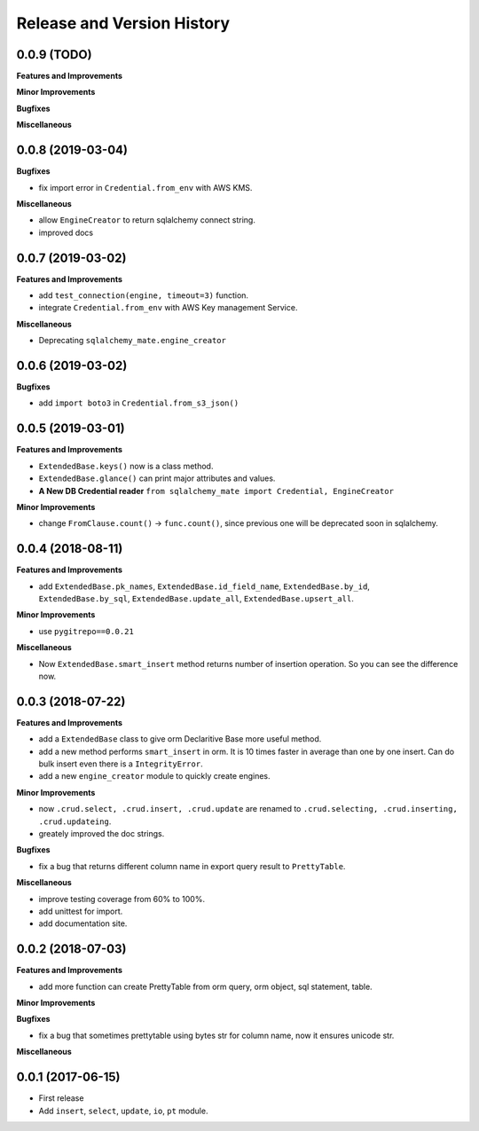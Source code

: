 .. _release_history:

Release and Version History
===========================


0.0.9 (TODO)
~~~~~~~~~~~~
**Features and Improvements**

**Minor Improvements**

**Bugfixes**

**Miscellaneous**


0.0.8 (2019-03-04)
~~~~~~~~~~~~~~~~~~
**Bugfixes**

- fix import error in ``Credential.from_env`` with AWS KMS.

**Miscellaneous**

- allow ``EngineCreator`` to return sqlalchemy connect string.
- improved docs


0.0.7 (2019-03-02)
~~~~~~~~~~~~~~~~~~
**Features and Improvements**

- add ``test_connection(engine, timeout=3)`` function.
- integrate ``Credential.from_env`` with AWS Key management Service.

**Miscellaneous**

- Deprecating ``sqlalchemy_mate.engine_creator``


0.0.6 (2019-03-02)
~~~~~~~~~~~~~~~~~~

**Bugfixes**

- add ``import boto3`` in ``Credential.from_s3_json()``


0.0.5 (2019-03-01)
~~~~~~~~~~~~~~~~~~
**Features and Improvements**

- ``ExtendedBase.keys()`` now is a class method.
- ``ExtendedBase.glance()`` can print major attributes and values.
- **A New DB Credential reader** ``from sqlalchemy_mate import Credential, EngineCreator``

**Minor Improvements**

- change ``FromClause.count()`` -> ``func.count()``, since previous one will be deprecated soon in sqlalchemy.


0.0.4 (2018-08-11)
~~~~~~~~~~~~~~~~~~
**Features and Improvements**

- add ``ExtendedBase.pk_names``, ``ExtendedBase.id_field_name``, ``ExtendedBase.by_id``, ``ExtendedBase.by_sql``, ``ExtendedBase.update_all``, ``ExtendedBase.upsert_all``.

**Minor Improvements**

- use ``pygitrepo==0.0.21``

**Miscellaneous**

- Now ``ExtendedBase.smart_insert`` method returns number of insertion operation. So you can see the difference now.


0.0.3 (2018-07-22)
~~~~~~~~~~~~~~~~~~
**Features and Improvements**

- add a ``ExtendedBase`` class to give orm Declaritive Base more useful method.
- add a new method performs ``smart_insert`` in orm. It is 10 times faster in average than one by one insert. Can do bulk insert even there is a ``IntegrityError``.
- add a new ``engine_creator`` module to quickly create engines.

**Minor Improvements**

- now ``.crud.select, .crud.insert, .crud.update`` are renamed to ``.crud.selecting, .crud.inserting, .crud.updateing``.
- greately improved the doc strings.

**Bugfixes**

- fix a bug that returns different column name in export query result to ``PrettyTable``.

**Miscellaneous**

- improve testing coverage from 60% to 100%.
- add unittest for import.
- add documentation site.


0.0.2 (2018-07-03)
~~~~~~~~~~~~~~~~~~
**Features and Improvements**

- add more function can create PrettyTable from orm query, orm object, sql statement, table.

**Minor Improvements**

**Bugfixes**

- fix a bug that sometimes prettytable using bytes str for column name, now it ensures unicode str.

**Miscellaneous**


0.0.1 (2017-06-15)
~~~~~~~~~~~~~~~~~~
- First release
- Add ``insert``, ``select``, ``update``, ``io``, ``pt`` module.